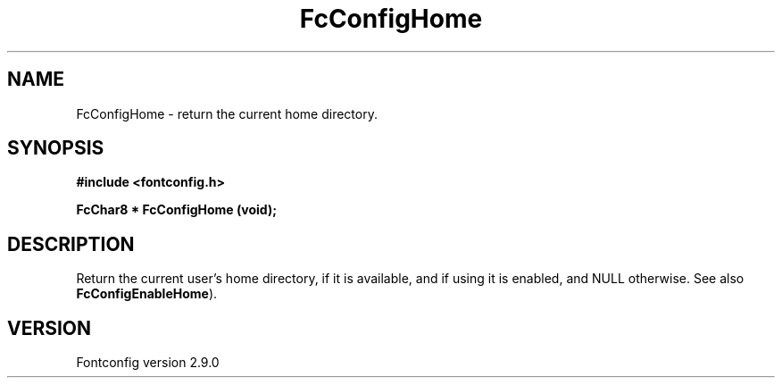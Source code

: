.\" This manpage has been automatically generated by docbook2man 
.\" from a DocBook document.  This tool can be found at:
.\" <http://shell.ipoline.com/~elmert/comp/docbook2X/> 
.\" Please send any bug reports, improvements, comments, patches, 
.\" etc. to Steve Cheng <steve@ggi-project.org>.
.TH "FcConfigHome" "3" "11 3月 2012" "" ""

.SH NAME
FcConfigHome \- return the current home directory.
.SH SYNOPSIS
.sp
\fB#include <fontconfig.h>
.sp
FcChar8 * FcConfigHome (void\fI\fB);
\fR
.SH "DESCRIPTION"
.PP
Return the current user's home directory, if it is available, and if using it
is enabled, and NULL otherwise.
See also \fBFcConfigEnableHome\fR).
.SH "VERSION"
.PP
Fontconfig version 2.9.0
